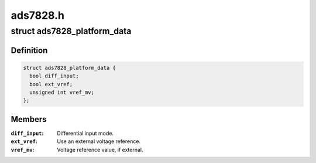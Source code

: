 .. -*- coding: utf-8; mode: rst -*-

=========
ads7828.h
=========


.. _`ads7828_platform_data`:

struct ads7828_platform_data
============================

.. c:type:: ads7828_platform_data

    optional ADS7828 connectivity info


.. _`ads7828_platform_data.definition`:

Definition
----------

.. code-block:: c

  struct ads7828_platform_data {
    bool diff_input;
    bool ext_vref;
    unsigned int vref_mv;
  };


.. _`ads7828_platform_data.members`:

Members
-------

:``diff_input``:
    Differential input mode.

:``ext_vref``:
    Use an external voltage reference.

:``vref_mv``:
    Voltage reference value, if external.


